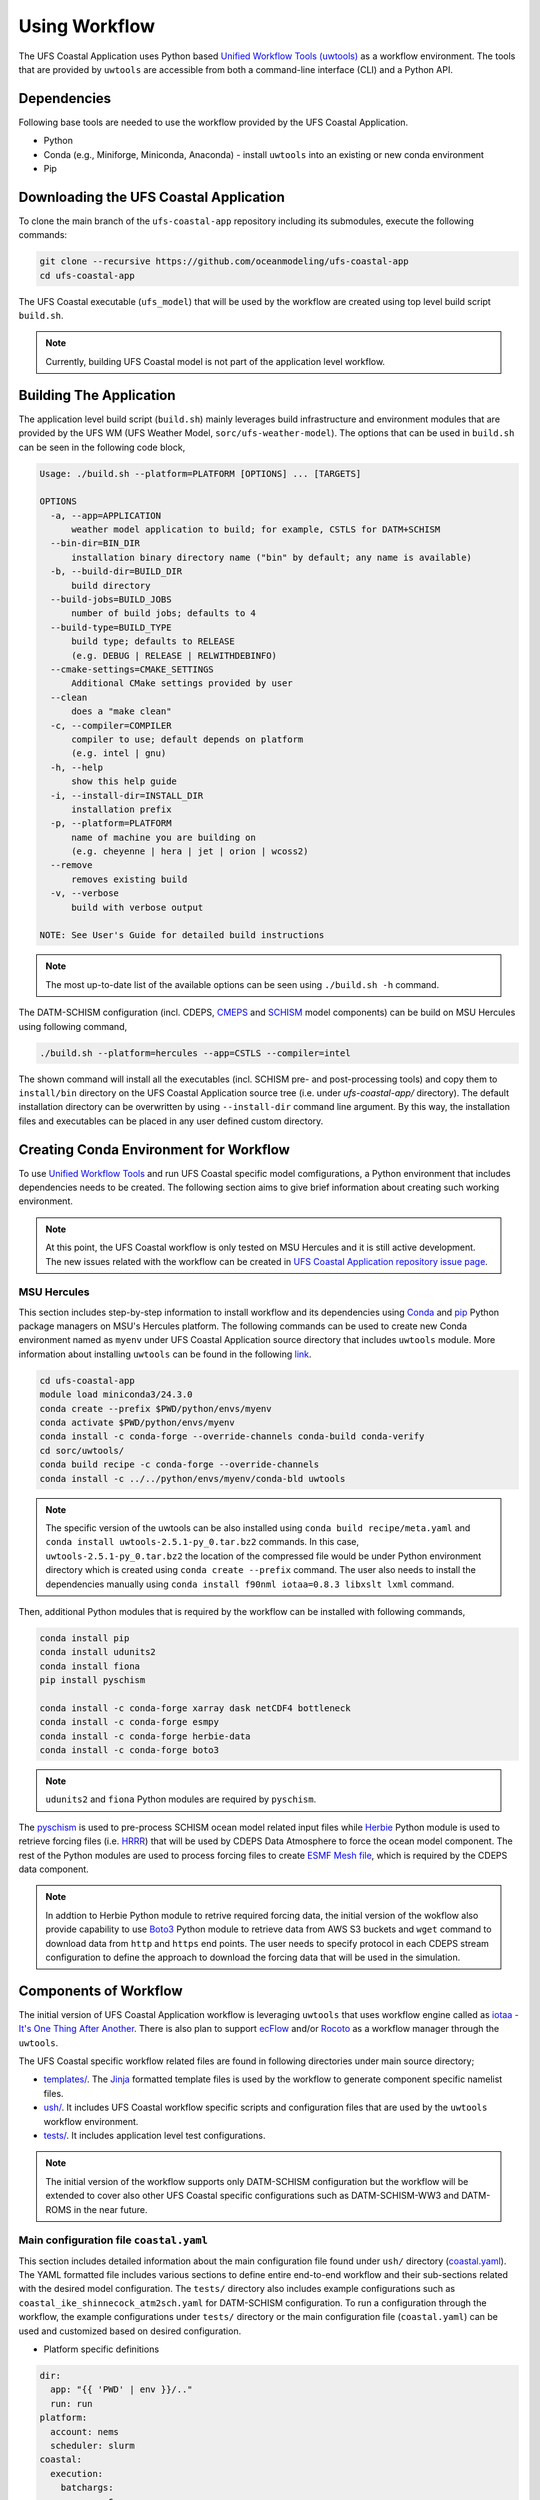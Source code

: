 .. _Workflow:

**************
Using Workflow
**************

The UFS Coastal Application uses Python based `Unified Workflow Tools (uwtools) <https://uwtools.readthedocs.io/en/stable/>`_ as a workflow environment. The tools that are provided by ``uwtools`` are accessible from both a command-line interface (CLI) and a Python API.

============
Dependencies
============

Following base tools are needed to use the workflow provided by the UFS Coastal Application.

- Python
- Conda (e.g., Miniforge, Miniconda, Anaconda) - install ``uwtools`` into an existing or new conda environment
- Pip

=======================================
Downloading the UFS Coastal Application
=======================================

To clone the main branch of the ``ufs-coastal-app`` repository including its submodules, execute the following commands:

.. code-block:: console

   git clone --recursive https://github.com/oceanmodeling/ufs-coastal-app
   cd ufs-coastal-app

The UFS Coastal executable (``ufs_model``) that will be used by the workflow are created using top level build script ``build.sh``.

.. note::
   Currently, building UFS Coastal model is not part of the application level workflow.

========================
Building The Application
========================

The application level build script (``build.sh``) mainly leverages build infrastructure and environment modules that are provided by the UFS WM (UFS Weather Model, ``sorc/ufs-weather-model``). The options that can be used in ``build.sh`` can be seen in the following code block,

.. code-block:: console

   Usage: ./build.sh --platform=PLATFORM [OPTIONS] ... [TARGETS]

   OPTIONS
     -a, --app=APPLICATION
         weather model application to build; for example, CSTLS for DATM+SCHISM 
     --bin-dir=BIN_DIR
         installation binary directory name ("bin" by default; any name is available)
     -b, --build-dir=BUILD_DIR
         build directory
     --build-jobs=BUILD_JOBS
         number of build jobs; defaults to 4
     --build-type=BUILD_TYPE
         build type; defaults to RELEASE
         (e.g. DEBUG | RELEASE | RELWITHDEBINFO)
     --cmake-settings=CMAKE_SETTINGS
         Additional CMake settings provided by user
     --clean
         does a "make clean"
     -c, --compiler=COMPILER
         compiler to use; default depends on platform
         (e.g. intel | gnu)
     -h, --help
         show this help guide
     -i, --install-dir=INSTALL_DIR
         installation prefix
     -p, --platform=PLATFORM
         name of machine you are building on
         (e.g. cheyenne | hera | jet | orion | wcoss2)
     --remove
         removes existing build
     -v, --verbose
         build with verbose output
   
   NOTE: See User's Guide for detailed build instructions

.. note::
  The most up-to-date list of the available options can be seen using ``./build.sh -h`` command.

The DATM-SCHISM configuration (incl. CDEPS, `CMEPS <https://github.com/ESCOMP/CMEPS>`_ and `SCHISM <https://github.com/schism-dev/schism>`_ model components) can be build on MSU Hercules using following command,

.. code-block:: console

   ./build.sh --platform=hercules --app=CSTLS --compiler=intel

The shown command will install all the executables (incl. SCHISM pre- and post-processing tools) and copy them to ``install/bin`` directory on the UFS Coastal Application source tree (i.e. under `ufs-coastal-app/` directory). The default installation directory can be overwritten by using ``--install-dir`` command line argument. By this way, the installation files and executables can be placed in any user defined custom directory.

=======================================
Creating Conda Environment for Workflow
=======================================

To use `Unified Workflow Tools <https://uwtools.readthedocs.io/en/stable/>`_ and run UFS Coastal specific model comfigurations, a Python environment that includes dependencies needs to be created. The following section aims to give brief information about creating such working environment.

.. note::
   At this point, the UFS Coastal workflow is only tested on MSU Hercules and it is still active development. The new issues related with the workflow can be created in `UFS Coastal Application repository issue page <https://github.com/oceanmodeling/ufs-coastal-app/issues>`_. 

MSU Hercules
------------

This section includes step-by-step information to install workflow and its dependencies using `Conda <https://docs.conda.io/en/latest/#>`_ and `pip <https://packaging.python.org/en/latest/tutorials/installing-packages/>`_ Python package managers on MSU's Hercules platform. The following commands can be used to create new Conda environment named as ``myenv`` under UFS Coastal Application source directory that includes ``uwtools`` module. More information about installing ``uwtools`` can be found in the following `link <https://uwtools.readthedocs.io/en/stable/sections/user_guide/installation.html>`_.

.. code-block:: console

   cd ufs-coastal-app
   module load miniconda3/24.3.0
   conda create --prefix $PWD/python/envs/myenv
   conda activate $PWD/python/envs/myenv
   conda install -c conda-forge --override-channels conda-build conda-verify
   cd sorc/uwtools/
   conda build recipe -c conda-forge --override-channels
   conda install -c ../../python/envs/myenv/conda-bld uwtools

.. note::
   The specific version of the uwtools can be also installed using ``conda build recipe/meta.yaml`` and ``conda install uwtools-2.5.1-py_0.tar.bz2`` commands. In this case, ``uwtools-2.5.1-py_0.tar.bz2`` the location of the compressed file would be under Python environment directory which is created using ``conda create --prefix`` command. The user also needs to install the dependencies manually using ``conda install f90nml iotaa=0.8.3 libxslt lxml`` command.

Then, additional Python modules that is required by the workflow can be installed with following commands,

.. code-block:: console
   
   conda install pip
   conda install udunits2
   conda install fiona
   pip install pyschism
   
   conda install -c conda-forge xarray dask netCDF4 bottleneck
   conda install -c conda-forge esmpy
   conda install -c conda-forge herbie-data
   conda install -c conda-forge boto3

.. note::
   ``udunits2`` and ``fiona`` Python modules are required by ``pyschism``.

The `pyschism <https://github.com/schism-dev/pyschism>`_ is used to pre-process SCHISM ocean model related input files while `Herbie <https://herbie.readthedocs.io/en/stable/index.html>`_ Python module is used to retrieve forcing files (i.e. `HRRR <https://rapidrefresh.noaa.gov/hrrr/>`_) that will be used by CDEPS Data Atmosphere to force the ocean model component. The rest of the Python modules are used to process forcing files to create `ESMF Mesh file <http://earthsystemmodeling.org/docs/nightly/develop/ESMF_refdoc/node3.html#SECTION03040000000000000000>`_, which is required by the CDEPS data component.

.. note::
   In addtion to Herbie Python module to retrive required forcing data, the initial version of the wokflow also provide capability to use `Boto3 <https://boto3.amazonaws.com/v1/documentation/api/latest/index.html>`_ Python module to retrieve data from AWS S3 buckets and ``wget`` command to download data from ``http`` and ``https`` end points. The user needs to specify protocol in each CDEPS stream configuration to define the approach to download the forcing data that will be used in the simulation.

======================
Components of Workflow
======================

The initial version of UFS Coastal Application workflow is leveraging ``uwtools`` that uses workflow engine called as `iotaa - It's One Thing After Another <https://github.com/maddenp/iotaa>`_. There is also plan to support `ecFlow <https://confluence.ecmwf.int/display/ECFLOW>`_ and/or `Rocoto <https://github.com/christopherwharrop/rocoto/wiki/documentation>`_ as a workflow manager through the ``uwtools``.

The UFS Coastal specific workflow related files are found in following directories under main source directory; 

* `templates/ <https://github.com/oceanmodeling/ufs-coastal-app/tree/main/templates>`_. The `Jinja <https://jinja.palletsprojects.com/en/stable/>`_ formatted template files is used by the workflow to generate component specific namelist files.

* `ush/ <https://github.com/oceanmodeling/ufs-coastal-app/tree/main/ush>`_. It includes UFS Coastal workflow specific scripts and configuration files that are used by the ``uwtools`` workflow environment.

* `tests/ <https://github.com/oceanmodeling/ufs-coastal-app/tree/main/tests>`_. It includes application level test configurations.
  
.. note::
   The initial version of the workflow supports only DATM-SCHISM configuration but the workflow will be extended to cover also other UFS Coastal specific configurations such as DATM-SCHISM-WW3 and DATM-ROMS in the near future.

Main configuration file ``coastal.yaml``
----------------------------------------

This section includes detailed information about the main configuration file found under ``ush/`` directory (`coastal.yaml <https://github.com/oceanmodeling/ufs-coastal-app/blob/main/ush/coastal.yaml>`_). The YAML formatted file includes various sections to define entire end-to-end workflow and their sub-sections related with the desired model configuration. The ``tests/`` directory also includes example configurations such as ``coastal_ike_shinnecock_atm2sch.yaml`` for DATM-SCHISM configuration. To run a configuration through the workflow, the example configurations under ``tests/`` directory or the main configuration file (``coastal.yaml``) can be used and customized based on desired configuration.

* Platform specific definitions

.. code-block:: yaml

  dir:
    app: "{{ 'PWD' | env }}/.."
    run: run
  platform:
    account: nems
    scheduler: slurm
  coastal:
    execution:
      batchargs:
        cores: 6
        export: NONE
        jobname: myjob 
        stderr: err
        stdout: out
        partition: hercules
        queue: batch
        walltime: '00:30:00'
      envcmds:
        - module use {{ dir.app }}/sorc/ufs-weather-model/modulefiles
        - module load ufs_hercules.intel
        - export ESMF_RUNTIME_PROFILE=ON
        - export ESMF_RUNTIME_PROFILE_OUTPUT="SUMMARY"
      executable: "{{ dir.app }}/install/bin/ufs_model"
      mpiargs:
        - '--export=ALL'
      mpicmd: srun

This section includes platform specific definitions related with the job scheduler (``scheduler`` entry) and the parameters that would be passed to the scheduler (``batchargs``, ``envcmds``, ``mpiargs`` and ``mpicmd`` sections under ``coastal/execution`` entry).

* NUOPC driver specific definitions

The UFS Coastal model uses `ESMF/NUOPC <https://earthsystemmodeling.org/nuopc/>`_ as a coupling infrastructure to allow interaction among different model components. To define the active model components, their interactions and component specific options, The UFS Coastal model uses ``ufs.configure`` and ``model_configure`` namelist files (`ESMF Config format <https://earthsystemmodeling.org/docs/nightly/develop/ESMF_refdoc/node6.html#SECTION06090000000000000000>`_). The following sections from ``coastal.yaml`` shows NUOPC driver specific sections for DATM-SCHISM configuration.

.. code-block:: yaml

  nuopc:
    driver:
      componentList: [ATM, OCN, MED]
      runSequence: |
        @3600
          ATM -> MED :remapMethod=redist
          MED med_phases_post_atm
          OCN -> MED :remapMethod=redist
          MED med_phases_post_ocn
          MED med_phases_prep_atm
          MED med_phases_prep_ocn_accum
          MED med_phases_prep_ocn_avg
          MED -> ATM :remapMethod=redist
          MED -> OCN :remapMethod=redist
          ATM
          OCN
          MED med_phases_history_write
          MED med_phases_restart_write
        @
      attributes:
        Verbosity: low  
      allcomp:
        attributes:
          ScalarFieldCount: 3
          ScalarFieldIdxGridNX: 1
          ScalarFieldIdxGridNY: 2
          ScalarFieldIdxNextSwCday: 3
          ScalarFieldName: cpl_scalars
          start_type: startup
          restart_dir: RESTART/
          case_name: ufs.cpld
          restart_n: 12
          restart_option: nhours
          restart_ymd: -999
          orb_eccen: 1.e36
          orb_iyear: 2000
          orb_iyear_align: 2000
          orb_mode: fixed_year
          orb_mvelp: 1.e36
          orb_obliq: 1.e36
          stop_n: 24
          stop_option: nhours
          stop_ymd: -999
    med:
      model: cmeps
      petlist_bounds: 0-2
      omp_num_threads: 1
      attributes:
        history_n: 1
        history_option: nsteps
        history_ymd: -999
        coupling_mode: coastal
    atm:
      model: datm
      petlist_bounds: 0-2
      omp_num_threads: 1
      attributes:
        Verbosity: 0
        DumpFields: false
        ProfileMemory: false
        OverwriteSlice: true
    ocn:
      model: schism
      petlist_bounds: 3-5
      omp_num_threads: 1
      attributes:
        Verbosity: 0
        DumpFields: false
        ProfileMemory: false
        OverwriteSlice: true
        meshloc: element
        CouplingConfig: none

The following table aims to describe the desction used in the YAML file.

.. list-table:: Section ``driver`` (required)
   :widths: 10 25
   :header-rows: 1

   * - Option
     - Description
   * - componentList
     - List of model components that will be active in the configuration such as ATM for atmospheric model component, OCN for ocean model and MED for mediator component (``CMEPS``) 
   * - runSequence
     - Coupling run sequence that defined interaction among components and coupling interval. The names used in here needs to be consistent with name of active model components
   * - attributes
     - Driver level ESMF/NUOPC attributes such as ``Verbosity`` level
   * - allcomp/attributes
     - Attributes that will be shared across model components
   * - med
     - Mediator specific attributes such as model name, PET range etc.
   * - atm
     - Atmospheric model specific attributes such as model name, PET range etc.
   * - ocn
     - Ocean model specific attributes such as model name, PET range etc.

* CDEPS data components specific definitions

The Community Data Models for Earth Predictive Systems (CDEPS) contains a set of NUOPC-compliant data components along with ESMF-based share code that enables new capabilities in selectively removing feedbacks in coupled model systems. The following YAML block is used to activate CDEPS data atmosphere component that provides single stream. 

.. code-block:: yaml

  cdeps:
    datm:
      update_values:
        datm_nml:
          datamode: ATMMESH
          export_all: true
          factorfn_data: 'null'
          factorfn_mesh: 'null'
          flds_co2: false
          flds_presaero: false
          flds_wiso: false
          iradsw: 1
          restfilm: 'null'
      streams:
        stream01:
          taxmode: limit
          mapalgo: redist
          tinterpalgo: linear
          readmode: single
          dtlimit: 1.5
          stream_offset: 0
          stream_vectors: 'null'
          stream_lev_dimname: 'null'
          stream_data_variables: [ u10 Sa_u10m, v10 Sa_v10m, mslma Sa_pslv ]
          data:
            protocol: herbie
            source: hrrr
            length: 24 
            fxx: 0
            subset: true
            combine: false
            target_directory: 'INPUT'
    template_file: ../templates/cdeps.streams

In this case, ``cdeps/datm/update_values/datm_nml`` section provides configuration options related with data atmosphere component while ``cdeps/datm/streams/stream01`` includes stream specific configuration options. 

.. note::
   The ``cdeps/datm/streams`` section might include multiple streams named as ``stream01``, ``stream02``, ... and each one might provide different information to the parent data component (``datm`` in this example). The ``cdeps`` section could also have multiple data components such as ``datm`` and ``docn``. More information about CDEPS related configuration options can be found in the `CDEPS documentation <https://escomp.github.io/CDEPS/versions/master/html/index.html>`_.

The existing workflow implementation also allows to assign defaults for CDEPS configuration options. The following table includes the list of options and their default values if there is.

.. list-table:: CDEPS related configuration options
   :widths: 10 25 50 50 50
   :header-rows: 1

   * - Section in YAML
     - Name
     - Description
     - Default value
     - Valid values
   * - stream0[1-9]
     - taxmode
     - It specifies how to handle data outside the specified stream time axis
     - limit
     - extend, cycle, limit
   * - stream0[1-9]
     - mapalgo
     - Specifies spatial interpolation algorithm to map stream data on stream mesh to stream data on model mesh
     - redist
     - redist, nn, bilinear, consd, consf
   * - stream0[1-9]
     - tinterpalgo
     - Specifies time interpolation algorithm option
     - linear
     - lower, upper, nearest, linear, coszen
   * - stream0[1-9]
     - readmode
     - Specifies data stream read mode
     - single
     - single, full_file
   * - stream0[1-9]
     - dtlimit
     - Specifies delta time ratio limits placed on the time interpolation associated with the array of streams
     - 1.5
     - The limit might need to be set to a value greater than 1.0 due to the round-off arithmetic
   * - stream0[1-9]
     - stream_offset
     - The offset allows a user to shift the time axis of a data stream by a fixed and constant number of seconds. 
     - 0
     - Any valid number. Note that a positive offset advances the input data time axis forward by that number of seconds
   * - stream0[1-9]
     - stream_vectors
     - Specifies paired vector field names that will be rotated to make them relative to earth coordinates using source mesh coordinates
     - null
     - Value pair like "Sa_u:Sa_v"
   * - stream0[1-9]
     - stream_lev_dimname
     - Specifies name of vertical dimension in stream
     - null
     - Only required for 3d fields

Each stream (like ``stream01``) might include section like ``data`` to specify data specific configuration options. In this example, the data will be retrieved vy using Herbie Python module which could able to access and download different data sets. In the initial implementation of the workflow the ``source`` of the dataset for Herbie can be defined as ``hrrr`` or ``gfs``. The ``length`` is used to define lenght of the data that will be retrieved from the defined source endpoint while ``fxx`` is used to define forecast lead time of the selected data set in hours. More information about Herbie module can be found in its `documentation <https://herbie.readthedocs.io/en/stable/index.html>`_. Since selected dataset might cover bigger area than the actual simulation domain, the workflow provides a way to subset the data spatially to reduce the file sizes. The ``subset`` option can be used for this purpose and workflow trim the dataset based on given SCHISM grid file and combines them to a single file if ``combine`` option is set to true. The ``target_directory`` defined the local folder under run directory to place the forcing files.

.. note::
   HRRR Homepage (ESRL) can be found in `GSL webpage <https://rapidrefresh.noaa.gov/hrrr/>`_.

.. note::
   In addition to the ``herbie`` given as a ``protocol`` entry. The workflow also allow to define ``protocol`` as ``wget`` and ``s3``.

In case of defining ``protocol`` as ``wget`` and ``s3``, the ``data`` section can be defined as following,

.. code-block:: yaml

  data:
    protocol: wget
    end_point: 'https://downloads.psl.noaa.gov'
    files:
      - /Datasets/noaa.oisst.v2.highres/sst.day.mean.1982.nc
      - /Datasets/noaa.oisst.v2.highres/sst.day.mean.1983.nc
    combine: combine
    subset: true
    target_directory: 'INPUT'

.. code-block:: yaml

  data:
    protocol: s3
    end_point: 'noaa-ufs-regtests-pds'
    files:
      - input-data-20221101/FV3_fix_tiled/C96/C96.maximum_snow_albedo.tile1.nc
    target_directory: 'INPUT'

.. note::
   The ``data`` section under strem definition is optional and user might copy the forcing file from another location of the file system rather than accessing through the web. In this case, user need to specify ``model_maskfile``, ``model_meshfile``, ``nx_global`` and ``ny_global`` entries for the data component section such as ``cdeps/datm/update_values/datm_nml`` and ``stream_data_variables``, ``stream_mesh_file`` and ``stream_data_files`` entries under stream specific section. An example workflow configuration can be seen in `coastal_ike_shinnecock_atm2sch.yaml <https://github.com/oceanmodeling/ufs-coastal-app/blob/main/tests/coastal_ike_shinnecock_atm2sch.yaml>` configuration file.

* SCHISM specific definitions

The UFS Coastal application level workflow, provides set of tools to generate namelist and input files for SCHISM model component. The user only needs to provide horizontal (``hgrid.gr3`` and ``hgrid.ll`` files) and vertical grid (``vgrid.in``) files along with the ``hgrid`` and ``vgrid`` configuration entriies under ``schism`` section. The options found under ``boundary``, ``gr3`` and ``bctides`` sections are mainly used to define configuration specific parameters and open boundary conditions. The following example is used to provide required options to generate input files and stage them in the run directory.

.. code-block:: yaml

  schism:
    hgrid: '{{ dir.data }}/hgrid.gr3'
    vgrid: '{{ dir.data }}/vgrid.in'
    boundary:
      vars: [True, True, True]
      ids: [0]
    gr3:
      description: description
      albedo: 2.0e-1
      watertype: 4
      windrot_geo2proj: 0.0
      manning: 2.5e-2
    bctides:
      mode: tidal
      constituents: [ 'Q1','O1','P1','K1','N2','M2','S2','K2','Mm','Mf','M4','MN4','MS4','2N2','S1' ]  
      database: 'tpxo'
      earth_tidal_potential: true
      cutoff_depth: 40
      bc_type: 3
      tpxo_dir: /work/noaa/nosofs/mjisan/pyschism-main/PySCHISM_tutorial/data/TPXO
    namelist:
      template_file: ../templates/param.nml
      template_values:
        dt: 200

In this case, ``bctides`` and ``boundary`` sections are optional and not used for the configurations without open boundaries and tidal forcing. The ``namelist`` options can be updated by providing them with the ``template_values`` entries. 

.. note::
   The entries in `schism/namelist` section are used to customize SCHISM main configuration file (``param.nml``). The parameters that are used to define simulation start date (``start_year``, ``start_month``, ``start_day``, ``start_hour`` and ``utc_start``) is updated automatically by the workflow based on the given cycle date in the command line (e.g. ``--cycle 2024-08-05T12``). The ``rnday`` is also updated by the workflow with the value given in ``stop_n`` under ``nuopc/driver/allcomp/attributes`` or ``nuopc/driver/med/attributes`` sections. The main template file that is use to create model configuration file can be seen under ``templates/param.nml`` directory.

DATM-SCHISM Configuration
-------------------------

In this case, the model configuration includes two model components (CDEPS and SCHISM) and the mediator (CMEPS) to create uni-directional coupled application. The CDEPS Data Atmosphere provides atmospheric forcing (components of the wind speed and also surface pressure) to the SCHISM model but there is no feedback from the ocean to atmsopheric model component.

.. list-table:: Workflow tasks for DATM-SCHISM configuration
   :widths: 10 25 50 50
   :header-rows: 1

   * - #
     - Task
     - Related component
     - Sections in ``coastal.yaml``
   * - 1
     - Download forcing data using ``cdeps_data()``. This step also includes data retrieval through use of ``utils.data.get_input.download()`` function and ESMF mesh generation by ``utils.data.esmf.create_grid_definition()`` functions if it is requested by the user.
     - cdeps, datm
     - input
   * - 2
     - Generate ``model_configure`` using ``_model_configure()``
     - driver
     - driver
   * - 3
     - Generate ``ufs.configure`` using ``ufs_configure()`` 
     - driver
     - driver, med, atm, ocn
   * - 4
     - Generate ``datm_in`` using ``cdeps.atm_nml()``
     - cdeps, datm
     - cdeps/datm/update_values/datm_nml
   * - 5
     - Generate ``datm.streams`` using ``cdeps.atm_stream()``
     - cdeps, datm
     - cdeps/datm/streams/stream01
   * - 6
     - Generate open boundary input files using ``schism_bnd_inputs()``
     - schism
     - schism/boundary
   * - 7
     - Generate ``gr3`` formatted input files using ``schism_gr3_inputs()``
     - schism
     - schism/gr3
   * - 8
     - Generate tidal open boundary conditions using ``schism_tidal_inputs()``
     - schism
     - schism/bctides
   * - 9
     - Generate ``param.nml`` using ``namelist_file()``
     - schism
     - schism/namelist
   * - 10
     - Copy files like ``fd_ufs.yaml`` from UFS Coastal model source using ``linked_files()``
     - UFS Coastal model
     - coastal/links
   * - 11
     - Create required directoryies such as ``RESTART`` under run directory using ``self.restart_dir()``
     - UFS Coastal model
     -
   * - 12
     - Create job submission script using ``runscript()``
     - UFS Coastal model
     -

.. note::
   To use GFS (Global Forecast System, 0.25 deg. global 6-hourly dataset) output as forcing, following changes need to be done in ``coastal.yaml`` workflow configuration file. (1) Set ``input/source`` to ``gfs``, and (2) set ``cdeps/atm_streams/streams/stream01/stream_data_variables`` to ``[u10 Sa_u10m, v10 Sa_v10m, prmsl Sa_pslv ]``.

Running Workflow
----------------

The run directory for the specified configuration (via ``coastal.yaml``) can be created using following command.

.. code-block:: console

   cd ufs-coastal-app/ush
   uw execute --module coastal.py --classname Coastal --task provisioned_rundir --config-file coastal.yaml --cycle 2024-08-05T12 --batch

Once ``uw execute`` command issued, it will create a run directory specified by ``dir/run`` entry in the ``coastal.yaml``. The run directory can be customized by point another diretory in the YAML configuration file. Then, the job can be submitted manually by using ``runscript.coastal`` SLURM job submisson script. The detailed information about runninf jobs on MSU's Hercules platform can be found in `here <https://docs.rdhpcs.noaa.gov/systems/MSU-HPC_user_guide.html>`_.

.. code-block:: console

   sbatch runscript.coastal

Running UFS Coastal Application Tests
-------------------------------------

To run tests that are placed under ``tests/`` directory,

.. code-block:: console

   cd ufs-coastal-app/ush
   ./run_tests.sh

.. note::
  Since ``coastal_ike_shinnecock_atm2sch.yaml`` test is trying to reproduce the results of UFS Coastal Model level ``coastal_ike_shinnecock_atm2sch`` regression tests and requires forcing and ``bctides.in`` files from the regression test, it request to access prestaged test directory which is defined in ``data`` entry under ``dir`` section. This limitation will be removed once UFS Coastal Application level workflow is able to generate ``bctides.in`` using the same way used in the regression tests and the forcing files will be available throught the UFS Coastal specific AWS S3 bucket.   
